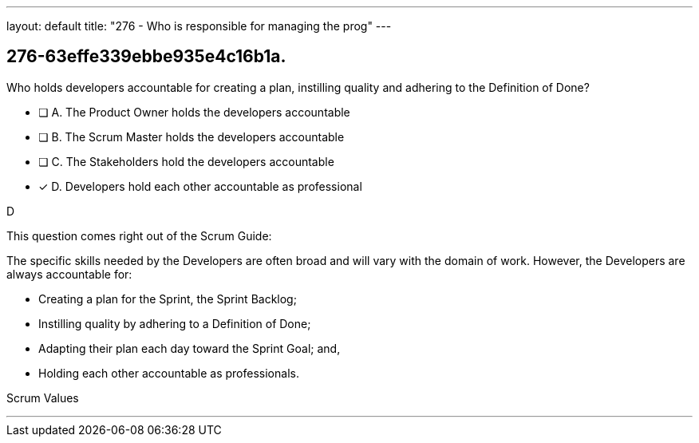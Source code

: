 ---
layout: default 
title: "276 - Who is responsible for managing the prog"
---


[#question]
== 276-63effe339ebbe935e4c16b1a.

****

[#query]
--
Who holds developers accountable for creating a plan, instilling quality and adhering to the Definition of Done?
--

[#list]
--
* [ ] A. The Product Owner holds the developers accountable
* [ ] B. The Scrum Master holds the developers accountable
* [ ] C. The Stakeholders hold the developers accountable
* [*] D. Developers hold each other accountable as professional

--
****

[#answer]
D

[#explanation]
--
This question comes right out of the Scrum Guide:

The specific skills needed by the Developers are often broad and will vary with the domain of work. However, the Developers are always accountable for:

- Creating a plan for the Sprint, the Sprint Backlog;
- Instilling quality by adhering to a Definition of Done;
- Adapting their plan each day toward the Sprint Goal; and,
- Holding each other accountable as professionals.
--

[#ka]
Scrum Values

'''

